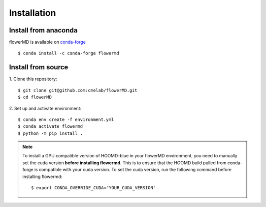 ============
Installation
============

Install from anaconda
---------------------------------------
flowerMD is available on `conda-forge <https://anaconda.org/conda-forge/flowermd>`_
::

    $ conda install -c conda-forge flowermd


Install from source
---------------------------------------

1. Clone this repository:
::

    $ git clone git@github.com:cmelab/flowerMD.git
    $ cd flowerMD

2. Set up and activate environment:
::

    $ conda env create -f environment.yml
    $ conda activate flowermd
    $ python -m pip install .

.. note::

    To install a GPU compatible version of HOOMD-blue in your flowerMD environment, you need to manually set the cuda version **before installing flowermd**.
    This is to ensure that the HOOMD build pulled from conda-forge is compatible with your cuda version.
    To set the cuda version, run the following command before installing flowermd::

        $ export CONDA_OVERRIDE_CUDA="YOUR_CUDA_VERSION"
